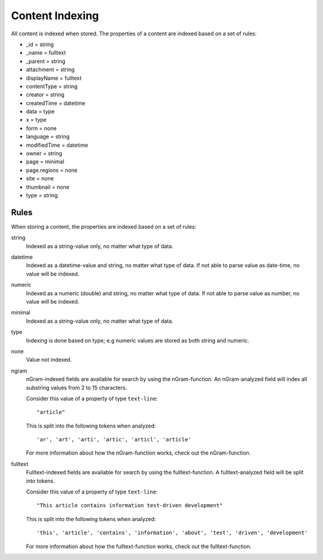 Content Indexing
================

All content is indexed when stored. The properties of a content are indexed
based on a set of rules:

* _id = string
* _name = fulltext
* _parent = string
* attachment = string
* displayName = fulltext
* contentType = string
* creator = string
* createdTime = datetime
* data = type
* x = type
* form = none
* language = string
* modifiedTime = datetime
* owner = string
* page = minimal
* page.regions = none
* site = none
* thumbnail = none
* type = string


Rules
-----

When storing a content, the properties are indexed based on a set of rules:

string
  Indexed as a string-value only, no matter what type of data.

datetime
  Indexed as a datetime-value and string, no matter what type of data. If not able to
  parse value as date-time, no value will be indexed.

numeric
  Indexed as a numeric (double) and string, no matter what type of data. If not able
  to parse value as number, no value will be indexed.

minimal
  Indexed as a string-value only, no matter what type of data.

type
  Indexing is done based on type; e.g numeric values are stored as both string and numeric.

none
  Value not indexed.

ngram
  nGram-indexed fields are available for search by using the nGram-function. An nGram-analyzed
  field will index all substring values from 2 to 15 characters.

  Consider this value of a property of type ``text-line``::

    "article"

  This is split into the following tokens when analyzed::

    'ar', 'art', 'arti', 'artic', 'articl', 'article'

  For more information about how the nGram-function works, check out
  the nGram-function.

fulltext
  Fulltext-indexed fields are available for search by using the fulltext-function.
  A fulltext-analyzed field will be split into tokens.

  Consider this value of a property of type ``text-line``::

    "This article contains information test-driven development"

  This is split into the following tokens when analyzed::

    'this', 'article', 'contains', 'information', 'about', 'test', 'driven', 'development'

  For more information about how the fulltext-function works, check out the
  fulltext-function.
